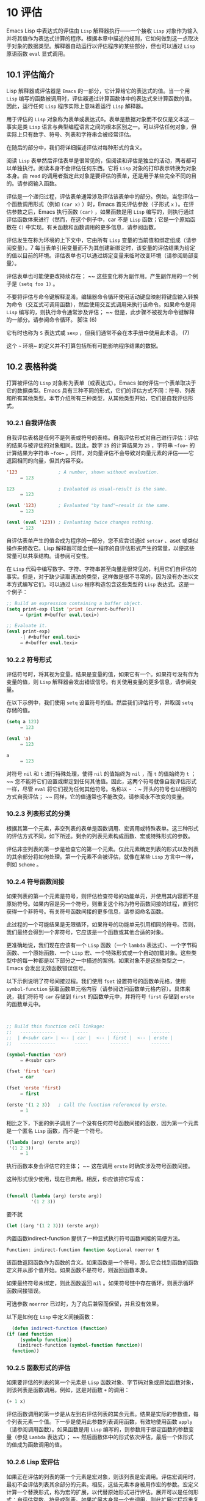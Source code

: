 * 10 评估
Emacs Lisp 中表达式的评估由 ~Lisp~ 解释器执行——一个接收 ~Lisp~ 对象作为输入并将其值作为表达式计算的程序。根据本章中描述的规则，它如何做到这一点取决于对象的数据类型。解释器自动运行以评估程序的某些部分，但也可以通过 ~Lisp~ 原语函数 ~eval~ 显式调用。

** 10.1 评估简介
Lisp 解释器或评估器是 ~Emacs~ 的一部分，它计算给它的表达式的值。当一个用 ~Lisp~ 编写的函数被调用时，评估器通过计算函数体中的表达式来计算函数的值。因此，运行任何 ~Lisp~ 程序实际上意味着运行 ~Lisp~ 解释器。

用于评估的 ~Lisp~ 对象称为表单或表达式6。表单是数据对象而不仅仅是文本这一事实是类 ~Lisp~ 语言与典型编程语言之间的根本区别之一。可以评估任何对象，但实际上只有数字、符号、列表和字符串会被经常评估。

在随后的部分中，我们将详细描述评估对每种形式的含义。

阅读 ~Lisp~ 表单然后评估表单是很常见的，但阅读和评估是独立的活动，两者都可以单独执行。阅读本身不会评估任何东西。它将 ~Lisp~ 对象的打印表示转换为对象本身。由 ~read~ 的调用者指定此对象是要评估的表单，还是用于某些完全不同的目的。请参阅输入函数。

评估是一个递归过程，评估表单通常涉及评估该表单中的部分。例如，当您评估一个函数调用形式（例如 ~(car x)~ ）时，Emacs 首先评估参数（子形式 ~x~ ）。在评估参数之后，Emacs 执行函数 ~(car)~ ，如果函数是用 ~Lisp~ 编写的，则执行通过评估函数体来进行（然而，在这个例子中，car 不是 ~Lisp~ 函数；它是一个原始函数在 ~C)~ 中实现。有关函数和函数调用的更多信息，请参阅函数。

评估发生在称为环境的上下文中，它由所有 ~Lisp~ 变量的当前值和绑定组成（请参阅变量）。7 每当表单引用变量而不为其创建新绑定时，该变量的评估结果为给定的值以目前的环境。评估表单也可以通过绑定变量来临时改变环境（请参阅局部变量）。

评估表单也可能使更改持续存在； ~~ 这些变化称为副作用。产生副作用的一个例子是 ~(setq foo 1)~ 。

不要将评估与命令键解释混淆。编辑器命令循环使用活动键盘映射将键盘输入转换为命令（交互式可调用函数），然后使用交互式调用来执行该命令。如果命令是用 ~Lisp~ 编写的，则执行命令通常涉及评估； ~~ 但是，此步骤不被视为命令键解释的一部分。请参阅命令循环。
脚注
(6)

它有时也称为 ~S~ 表达式或 ~sexp~ ，但我们通常不会在本手册中使用此术语。
(7)

这个 ~~~ 环境~ 的定义并不打算包括所有可能影响程序结果的数据。

** 10.2 表格种类
打算被评估的 ~Lisp~ 对象称为表单（或表达式）。Emacs 如何评估一个表单取决于它的数据类型。Emacs 具有三种不同的形式，它们的评估方式不同：符号、列表和所有其他类型。本节介绍所有三种类型，从其他类型开始，它们是自我评估形式。

*** 10.2.1 自我评估表
自我评估表格是任何不是列表或符号的表格。自我评估形式对自己进行评估：评估的结果与被评估的对象相同。因此，数字 ~25~ 的计算结果为 ~25~ ，字符串 ~~foo~~ 的计算结果为字符串 ~~foo~~ 。同样，对向量评估不会导致对向量元素的评估——它返回相同的向量，但其内容不变。

#+begin_src emacs-lisp
  '123               ; A number, shown without evaluation.
       ⇒ 123

  123                ; Evaluated as usual—result is the same.
       ⇒ 123

  (eval '123)        ; Evaluated "by hand"—result is the same.
       ⇒ 123

  (eval (eval '123)) ; Evaluating twice changes nothing.
       ⇒ 123
#+end_src

自评估表单产生的值会成为程序的一部分，您不应尝试通过 ~setcar~ 、aset 或类似操作来修改它。Lisp 解释器可能会统一程序的自评估形式产生的常量，以便这些常量可以共享结构。请参阅可变性。

在 ~Lisp~ 代码中编写数字、字符、字符串甚至向量是很常见的，利用它们自评估的事实。但是，对于缺少读取语法的类型，这样做是很不寻常的，因为没有办法以文本方式编写它们。可以通过 ~Lisp~ 程序构造包含这些类型的 ~Lisp~ 表达式。这是一个例子：

#+begin_src emacs-lisp
  ;; Build an expression containing a buffer object.
  (setq print-exp (list 'print (current-buffer)))
       ⇒ (print #<buffer eval.texi>)

  ;; Evaluate it.
  (eval print-exp)
       -| #<buffer eval.texi>
       ⇒ #<buffer eval.texi>
#+end_src


*** 10.2.2 符号形式
评估符号时，将其视为变量。结果是变量的值，如果它有一个。如果符号没有作为变量的值，则 ~Lisp~ 解释器会发出错误信号。有关使用变量的更多信息，请参阅变量。

在以下示例中，我们使用 ~setq~ 设置符号的值。然后我们评估符号，并取回 ~setq~ 存储的值。

#+begin_src emacs-lisp
  (setq a 123)
       ⇒ 123

  (eval 'a)
       ⇒ 123

  a
       ⇒ 123
#+end_src

对符号 ~nil~  和 ~t~ 进行特殊处理，使得 ~nil~  的值始终为 ~nil~ ，而 ~t~ 的值始终为 ~t~ ； ~~ 您不能将它们设置或绑定到任何其他值。因此，这两个符号就像自我评估形式一样，尽管 ~eval~ 将它们视为任何其他符号。名称以 ~~~ ：~ 开头的符号也以相同的方式自我评估； ~~ 同样，它的值通常也不能改变。请参阅永不改变的变量。

*** 10.2.3 列表形式的分类
根据其第一个元素，非空列表的表单是函数调用、宏调用或特殊表单。这三种形式的评估方式不同，如下所述。剩余的列表元素构成函数、宏或特殊形式的参数。

评估非空列表的第一步是检查它的第一个元素。仅此元素确定列表的形式以及列表的其余部分将如何处理。第一个元素不会被评估，就像在某些 ~Lisp~ 方言中一样，例如 ~Scheme~ 。

*** 10.2.4 符号函数间接
如果列表的第一个元素是符号，则评估检查符号的功能单元，并使用其内容而不是原始符号。如果内容是另一个符号，则重复这个称为符号函数间接的过程，直到它获得一个非符号。有关符号函数间接的更多信息，请参阅命名函数。

此过程的一个可能结果是无限循环，如果符号的功能单元引用相同的符号。否则，我们最终会得到一个非符号，它应该是一个函数或其他合适的对象。

更准确地说，我们现在应该有一个 ~Lisp~ 函数（一个 ~lambda~ 表达式）、一个字节码函数、一个原始函数、一个 ~Lisp~ 宏、一个特殊形式或一个自动加载对象。这些类型中的每一种都是以下部分之一中描述的案例。如果对象不是这些类型之一，Emacs 会发出无效函数错误信号。

以下示例说明了符号间接过程。我们使用 ~fset~ 设置符号的函数单元格，使用 ~symbol-function~ 获取函数单元格内容（请参阅访问函数单元格内容）。具体来说，我们将符号 ~car~ 存储到 ~first~ 的函数单元中，并将符号 ~first~ 存储到 ~erste~ 的函数单元中。
#+begin_src emacs-lisp


  ;; Build this function cell linkage:
  ;;   -------------       -----        -------        -------
  ;;  | #<subr car> | <-- | car |  <-- | first |  <-- | erste |
  ;;   -------------       -----        -------        -------

  (symbol-function 'car)
       ⇒ #<subr car>

  (fset 'first 'car)
       ⇒ car

  (fset 'erste 'first)
       ⇒ first

  (erste '(1 2 3))   ; Call the function referenced by erste.
       ⇒ 1
#+end_src



相比之下，下面的例子调用了一个没有任何符号函数间接的函数，因为第一个元素是一个匿名 ~Lisp~ 函数，而不是一个符号。

#+begin_src emacs-lisp
((lambda (arg) (erste arg))
 '(1 2 3))
     ⇒ 1
#+end_src

执行函数本身会评估它的主体； ~~ 这在调用 ~erste~ 时确实涉及符号函数间接。

这种形式很少使用，现在已弃用。相反，你应该把它写成：
#+begin_src emacs-lisp

(funcall (lambda (arg) (erste arg))
         '(1 2 3))
#+end_src


要不就
#+begin_src emacs-lisp
  (let ((arg '(1 2 3))) (erste arg))
#+end_src

内置函数indirect-function 提供了一种显式执行符号函数间接的简便方法。

#+begin_src emacs-lisp
  Function: indirect-function function &optional noerror ¶
#+end_src

    该函数返回函数作为函数的含义。如果函数是一个符号，那么它会找到函数的函数定义并从那个值开始。如果函数不是符号，则返回函数本身。

    如果最终符号未绑定，则此函数返回 ~nil~ 。如果符号链中存在循环，则表示循环函数间接错误。

    可选参数 ~noerror~ 已过时，为了向后兼容而保留，并且没有效果。

    以下是如何在 ~Lisp~ 中定义间接函数：
    #+begin_src emacs-lisp
      (defun indirect-function (function)
	(if (and function
		 (symbolp function))
	    (indirect-function (symbol-function function))
	  function))
    #+end_src

*** 10.2.5 函数形式的评估
如果要评估的列表的第一个元素是 ~Lisp~ 函数对象、字节码对象或原始函数对象，则该列表是函数调用。例如，这是对函数 ~+~ 的调用：

#+begin_src emacs-lisp
  (+ 1 x)
#+end_src

评估函数调用的第一步是从左到右评估列表的其余元素。结果是实际的参数值，每个列表元素一个值。下一步是使用此参数列表调用函数，有效地使用函数 ~apply~ （请参阅调用函数）。如果函数是用 ~Lisp~ 编写的，则参数用于绑定函数的参数变量（参见 ~Lambda~ 表达式）； ~~ 然后函数体中的形式依次评估，最后一个体形式的值成为函数调用的值。

*** 10.2.6 Lisp 宏评估
如果正在评估的列表的第一个元素是宏对象，则该列表是宏调用。评估宏调用时，最初不会评估列表其余部分的元素。相反，这些元素本身被用作宏的参数。宏定义计算一个替换形式，称为宏的扩展，以代替原始形式进行评估。展开可以是任何形式：自评估常数、符号或列表。如果扩展本身是一个宏调用，则此扩展过程将重复直到某种其他形式的结果。

宏调用的普通评估通过评估扩展来完成。但是，宏扩展不一定会立即评估，或者根本就不会评估，因为其他程序也会扩展宏调用，它们可能会或可能不会评估扩展。

通常，参数表达式不会作为计算宏扩展的一部分进行计算，而是作为扩展的一部分出现，因此在计算扩展时会计算它们。

例如，给定一个宏定义如下：

#+begin_src emacs-lisp
  (defmacro cadr (x)
    (list 'car (list 'cdr x)))
#+end_src


(cadr (assq 'handler list)) 这样的表达式是一个宏调用，它的扩展是：

#+begin_src emacs-lisp
(car (cdr (assq 'handler list)))
#+end_src

请注意，参数 ~(assq 'handler list)~ 出现在扩展中。

有关 ~Emacs Lisp~ 宏的完整描述，请参阅宏。
*** 10.2.7 特殊表格
特殊形式是特别标记的原始函数，因此它的参数不会全部被评估。大多数特殊形式定义控制结构或执行变量绑定——函数不能做的事情。

每种特殊形式都有自己的规则，对哪些参数进行评估，哪些在不评估的情况下使用。是否评估特定参数可能取决于评估其他参数的结果。

如果表达式的第一个符号是特殊形式的符号，则表达式应遵循该特殊形式的规则； ~~ 否则，Emacs 的行为没有明确定义（尽管它不会崩溃）。例如， ~((lambda (x) x . 3) 4)~ 包含一个以 ~lambda~ 开头但不是格式良好的 ~lambda~ 表达式的子表达式，因此 ~Emacs~ 可能会发出错误信号，或者可能返回 ~3~ 或 ~4~ 或 ~nil~ ，或者可能以其他方式行事。

#+begin_src emacs-lisp
  Function: special-form-p object ¶
#+end_src

    此谓词测试其参数是否为特殊形式，如果是则返回 ~t~ ，否则返回 ~nil~ 。 

这是 Emacs Lisp 中所有特殊形式的列表，按字母顺序排列，并参考了每种形式的描述位置。

#+begin_src emacs-lisp
  catch
#+end_src

    请参阅组合条件的构造
#+begin_src emacs-lisp
  cond
#+end_src

    请参阅显式非本地退出：catch and throw
#+begin_src emacs-lisp
  cond
#+end_src

    见条件
#+begin_src emacs-lisp
  condition-case
#+end_src

    请参阅编写代码以处理错误
#+begin_src emacs-lisp
  defconst
#+end_src

    请参阅定义全局变量
#+begin_src emacs-lisp
  defvar
#+end_src

    请参阅定义全局变量
#+begin_src emacs-lisp
  function
#+end_src

    请参阅匿名函数
#+begin_src emacs-lisp
  if
#+end_src
    见条件

#+begin_src emacs-lisp
  interactive
#+end_src
    请参阅交互式呼叫

#+begin_src emacs-lisp
  lambda
#+end_src
    请参阅 ~Lambda~ 表达式

#+begin_src emacs-lisp
  let
#+end_src
#+begin_src emacs-lisp
  let*
#+end_src
    见局部变量

#+begin_src emacs-lisp
  or
#+end_src
    请参阅组合条件的构造

#+begin_src emacs-lisp
  prog1
#+end_src
#+begin_src emacs-lisp
  prog2
#+end_src
#+begin_src emacs-lisp
  progn
#+end_src
    见测序

#+begin_src emacs-lisp
  quote
#+end_src
    见引用

#+begin_src emacs-lisp
  save-current-buffer
#+end_src
    请参阅当前缓冲区

#+begin_src emacs-lisp
  save-excursion
#+end_src
    见游览

#+begin_src emacs-lisp
  save-restriction
#+end_src
    见收窄

#+begin_src emacs-lisp
  setq
#+end_src
    请参阅设置变量值

#+begin_src emacs-lisp
  setq-default
#+end_src
    请参阅创建和删除缓冲区本地绑定

#+begin_src emacs-lisp
  unwind-protect
#+end_src
    参见非本地出口
#+begin_src emacs-lisp
  while
#+end_src
    见迭代 

    Common Lisp 注意：以下是 ~GNU Emacs Lisp~ 和 ~Common Lisp~ 中特殊形式的一些比较。setq、if 和 ~catch~ 在 ~Emacs Lisp~ 和 ~Common Lisp~ 中都是特殊形式。save-excursion 是 ~Emacs Lisp~ 中的一种特殊形式，但在 ~Common Lisp~ 中不存在。throw 是 ~Common Lisp~ 中的一种特殊形式（因为它必须能够抛出多个值），但它是 ~Emacs Lisp~ 中的一个函数（它没有多个值）。

*** 10.2.8 自动加载
自动加载功能允许您调用尚未加载到 ~Emacs~ 中的函数定义的函数或宏。它指定哪个文件包含定义。当自动加载对象作为符号的函数定义出现时，将该符号作为函数调用会自动加载指定的文件； ~~ 然后它调用从该文件加载的真实定义。安排自动加载对象作为符号函数定义出现的方法在自动加载中进行了描述。

** 10.3 引用
特殊形式的引号返回其单个参数，如所写，而不对其进行评估。这提供了一种在程序中包含不是自评估对象的常量符号和列表的方法。（不必引用数字、字符串和向量等自评估对象。）

#+begin_src emacs-lisp
  Special Form: quote object ¶
#+end_src

    这种特殊形式返回对象，而不对其进行评估。返回的值可能是共享的，不应修改。请参阅自我评估表。 

因为引号在程序中经常使用，所以 ~Lisp~ 为它提供了一种方便的读取语法。一个撇号字符 ~(''')~ 后跟一个 ~Lisp~ 对象（在读取语法中）扩展为一个列表，其第一个元素是引号，其第二个元素是对象。因此，读语法 ~'x~ 是 ~(quote x)~ 的缩写。

以下是一些使用引号的表达式示例：
#+begin_src emacs-lisp
  (quote (+ 1 2))
       ⇒ (+ 1 2)

  (quote foo)
       ⇒ foo

  'foo
       ⇒ foo

  ''foo
       ⇒ 'foo

  '(quote foo)
       ⇒ 'foo

  ['foo]
       ⇒ ['foo]

#+end_src


尽管表达式 ~(list '+ 1 2)~ 和 ~'(+ 1 2)~ 都产生等于 ~(+ 1 2)~ 的列表，但前者产生一个新生成的可变列表，而后者产生一个由可能共享的 ~conses~ 构建的列表并且不应修改。请参阅自我评估表。

其他引用结构包括 ~function~ （参见 ~Anonymous Functions~ ），它导致用 ~Lisp~ 编写的匿名 ~lambda~ 表达式被编译，以及 ~'`'~ （参见 ~Backquote~ ），它用于仅引用列表的一部分，同时计算和替换其他部分.


** 10.4 反引号
反引号结构允许您引用列表，但有选择地评估该列表的元素。在最简单的情况下，它与特殊形式的引号相同（在上一节中描述；请参阅引用）。例如，这两种形式产生相同的结果：

#+begin_src emacs-lisp
  `(a list of (+ 2 3) elements)
       ⇒ (a list of (+ 2 3) elements)

  '(a list of (+ 2 3) elements)
       ⇒ (a list of (+ 2 3) elements)
#+end_src


反引号参数中的特殊标记 ~~~ ，~ 表示一个不是常量的值。Emacs Lisp 评估器评估 ~','~ 的参数，并将值放入列表结构中：

#+begin_src emacs-lisp
`(a list of ,(+ 2 3) elements)
     ⇒ (a list of 5 elements)
#+end_src


在列表结构的更深层次上也允许使用 ~','~ 进行替换。例如：

#+begin_src emacs-lisp
  `(1 2 (3 ,(+ 4 5)))
       ⇒ (1 2 (3 9))
#+end_src


您还可以使用特殊标记 ~~~ ，@~ 将评估值拼接到结果列表中。拼接列表的元素成为与结果列表的其他元素处于同一级别的元素。不使用 ~'`'~ 的等效代码通常是不可读的。这里有些例子：

#+begin_src emacs-lisp
  (setq some-list '(2 3))
       ⇒ (2 3)

  (cons 1 (append some-list '(4) some-list))
       ⇒ (1 2 3 4 2 3)

  `(1 ,@some-list 4 ,@some-list)
       ⇒ (1 2 3 4 2 3)


  (setq list '(hack foo bar))
       ⇒ (hack foo bar)

  (cons 'use
    (cons 'the
      (cons 'words (append (cdr list) '(as elements)))))
       ⇒ (use the words foo bar as elements)

  `(use the words ,@(cdr list) as elements)
       ⇒ (use the words foo bar as elements)
#+end_src

如果反引号构造的子表达式没有替换或拼接，则它的行为类似于引号，因为它产生可能共享且不应修改的 ~conses~ 、向量和字符串。请参阅自我评估表。

** 10.5 评估
大多数情况下，表单会自动评估，因为它们出现在正在运行的程序中。在极少数情况下，您可能需要编写代码来评估在运行时计算的表单，例如在从正在编辑的文本中读取表单或从属性列表中获取表单之后。在这些情况下，请使用 ~eval~ 函数。通常不需要 ~eval~ 而应该使用其他东西。例如，要获取变量的值，虽然 ~eval~ 有效，但更可取的是符号值； ~~ 或者与其将表达式存储在需要通过 ~eval~ 的属性列表中，不如存储函数而不是然后传递给 ~funcall~ 。

本节中描述的函数和变量评估表单，指定评估过程的限制，或记录最近返回的值。加载文件也会进行评估（请参阅加载）。

将函数存储在数据结构中并使用 ~funcall~ 或 ~apply~ 调用它通常比将表达式存储在数据结构中并对其评估更简洁和灵活。使用函数提供了将信息作为参数传递给它们的能力。


#+begin_src emacs-lisp
  Function: eval form &optional lexical ¶
#+end_src

    这是评估表达式的基本函数。它在当前环境中评估表单，并返回结果。表单对象的类型决定了它的评估方式。请参阅表格种类。

    参数 ~lexical~ 指定局部变量的范围规则（请参阅变量绑定的范围规则）。如果省略或为零，则意味着使用默认的动态范围规则评估表单。如果是 ~t~ ，则意味着使用词法作用域规则。lexical 的值也可以是一个非空列表，为词法绑定指定一个特定的词法环境； ~~ 但是，此功能仅对特定用途有用，例如在 ~Emacs Lisp~ 调试器中。请参阅词法绑定。

    由于 ~eval~ 是一个函数，出现在 ~eval~ 调用中的参数表达式会被计算两次：一次是在调用 ~eval~ 之前的准备，另一次是由 ~eval~ 函数本身。这是一个例子：
    #+begin_src emacs-lisp
      (setq foo 'bar)
	   ⇒ bar

      (setq bar 'baz)
	   ⇒ baz
      ;; Here eval receives argument foo
      (eval 'foo)
	   ⇒ bar
      ;; Here eval receives argument bar, which is the value of foo
      (eval foo)
	   ⇒ baz
    #+end_src

    当前对 ~eval~ 的活动调用数限制为 ~max-lisp-eval-depth~ （见下文）。 

#+begin_src emacs-lisp
  Command: eval-region start end &optional stream read-function ¶
#+end_src

    此函数在由位置 ~start~ 和 ~end~ 定义的区域中评估当前缓冲区中的表单。它从区域中读取表单并在它们上调用 ~eval~ 直到到达区域的末尾，或者直到发出错误信号并且未处理。

    默认情况下， ~eval-region~ 不产生任何输出。但是，如果 ~stream~ 不为 ~nil~ ，则输出函数产生的任何输出（请参阅输出函数）以及计算区域中的表达式所产生的值都将使用 ~stream~ 打印。请参阅输出流。

    如果 ~read-function~ 不为 ~nil~ ，它应该是一个函数，用来代替 ~read~ 来逐个读取表达式。使用一个参数调用此函数，即用于读取输入的流。您还可以使用变量 ~load-read-function~ （请参阅程序如何加载）来指定此函数，但使用 ~read-function~ 参数更健壮。

    eval-region 不移动点。它总是返回零。 

#+begin_src emacs-lisp
  Command: eval-buffer &optional buffer-or-name stream filename unibyte print ¶
#+end_src

    这类似于 ~eval-region~ ，但参数提供了不同的可选特性。eval-buffer 对缓冲区 ~buffer-or-name~ 的整个可访问部分进行操作（参见 ~GNU Emacs~ 手册中的 ~Narrowing~ ）。buffer-or-name 可以是缓冲区、缓冲区名称（字符串）或 ~nil~ （或省略），表示使用当前缓冲区。流在 ~eval-region~ 中使用，除非流为 ~nil~  并且打印非 ~nil~ 。在这种情况下，计算表达式产生的值仍然会被丢弃，但输出函数的输出会打印在回显区域中。filename 是用于加载历史的文件名（请参阅卸载），默认为缓冲区文件名（请参阅缓冲区文件名）。如果 ~unibyte~ 不是 ~nil~ ，read 会尽可能将字符串转换为 ~unibyte~ 。

    eval-current-buffer 是此命令的别名。 

#+begin_src emacs-lisp
  User Option: max-lisp-eval-depth ¶
#+end_src

    此变量定义在发出错误信号之前调用 ~~eval~~ 、apply 和 ~~funcall~~ 允许的最大深度（错误消息 ~~~Lisp~~ 嵌套超过 ~~max-lisp-eval-depth~~~ ）。

    这个限制，以及当它被超过时的相关错误，是 ~Emacs Lisp~ 避免对定义不明确的函数进行无限递归的一种方式。如果将 ~max-lisp-eval-depth~ 的值增加太多，这样的代码反而会导致堆栈溢出。在某些系统上，可以处理此溢出。在这种情况下，正常的 ~Lisp~ 评估被中断，控制权被转移回顶层命令循环（顶层）。请注意，在这种情况下无法进入 ~Emacs Lisp~ 调试器。请参阅出现错误时进入调试器。

    深度限制计算 ~eval~ 、apply 和 ~funcall~ 的内部使用，例如调用 ~Lisp~ 表达式中提到的函数、函数调用参数和函数体形式的递归评估，以及 ~Lisp~ 代码中的显式调用。

    此变量的默认值为 ~800~ 。如果将其设置为小于 ~100~ 的值，如果达到给定值，Lisp 会将其重置为 ~100~ 。如果剩余空间很小，进入 ~Lisp~ 调试器会增加该值，以确保调试器本身有执行空间。

    max-specpdl-size 为嵌套提供了另一个限制。请参阅局部变量。 

#+begin_src emacs-lisp
  Variable: values ¶
#+end_src

    该变量的值是由执行此操作的标准 ~Emacs~ 命令从缓冲区（包括迷你缓冲区）读取、评估和打印的所有表达式返回的值的列表。（请注意，这不包括在 ~*ielm*~ 缓冲区中的评估，也不包括在 ~lisp-interaction-mode~ 中使用 ~Cj~ 、Cx Ce 和类似评估命令的评估。）

    此变量已过时，将在未来版本中删除，因为它不断扩大 ~Emacs~ 进程的内存占用。因此，我们建议不要使用它。

    values 的元素按最近的顺序排列。

    #+begin_src emacs-lisp
      (setq x 1)
	   ⇒ 1

      (list 'A (1+ 2) auto-save-default)
	   ⇒ (A 3 t)

      values
	   ⇒ ((A 3 t) 1 …)
    #+end_src


    此变量可用于引用最近评估的表单的值。打印 ~values~ 本身的值通常是一个坏主意，因为这可能很长。相反，检查特定元素，如下所示：

    #+begin_src emacs-lisp
      ;; Refer to the most recent evaluation result.
      (nth 0 values)
	   ⇒ (A 3 t)

      ;; That put a new element on,
      ;;   so all elements move back one.
      (nth 1 values)
	   ⇒ (A 3 t)

      ;; This gets the element that was next-to-most-recent
      ;;   before this example.
      (nth 3 values)
	   ⇒ 1
    #+end_src


** 10.6 延迟和惰性评估
有时延迟表达式的计算是有用的，例如，如果你想避免执行耗时的计算，如果结果证明在程序的未来不需要结果。thunk 库提供以下函数和宏来支持这种延迟评估：

#+begin_src emacs-lisp
  Macro: thunk-delay forms… ~¶
#+end_src

    返回一个用于评估表单的 ~thunk~ 。thunk 是一个闭包（参见 ~Closures~ ），它继承了 ~thunk-delay~ 调用的词法环境。使用这个宏需要词法绑定。 

#+begin_src emacs-lisp
  Function: thunk-force thunk ¶
#+end_src

    强制 ~thunk~ 执行创建 ~thunk~ 的 ~thunk-delay~ 中指定的表单的评估。返回最后一个表单的评估结果。thunk 还 ~~~ 记住~ 它是被强制的：任何使用相同 ~thunk~ 的 ~thunk-force~ 进一步调用将只返回相同的结果，而无需再次评估表单。 

#+begin_src emacs-lisp
  Macro: thunk-let (bindings…) forms… ~¶
#+end_src

   ~ 这个宏类似于 ~let~ 但创建 ~~~ 惰性~ 变量绑定。任何绑定都有形式（符号值形式）。与 ~let~ 不同，任何值形式的评估都被推迟到在评估形式时第一次使用相应符号的绑定。任何值形式最多被评估一次。使用这个宏需要词法绑定。 

例子：

#+begin_src emacs-lisp
  (defun f (number)
    (thunk-let ((derived-number
		(progn (message "Calculating 1 plus 2 times %d" number)
		       (1+ (* 2 number)))))
      (if (> number 10)
	  derived-number
	number)))


  (f 5)
  ⇒ 5


  (f 12)
  -| Calculating 1 plus 2 times 12
  ⇒ 25
#+end_src

由于惰性绑定变量的特殊性质，设置它们是错误的（例如使用 ~setq~ ）。

#+begin_src emacs-lisp
  Macro: thunk-let* (bindings…) forms… ~¶
#+end_src

   ~ 这类似于 ~thunk-let~ ，但允许绑定中的任何表达式引用此 ~thunk-let*~ 形式中的先前绑定。使用这个宏需要词法绑定。 
    #+begin_src emacs-lisp
      (thunk-let* ((x (prog2 (message "Calculating x...")
			  (+ 1 1)
			(message "Finished calculating x")))
		   (y (prog2 (message "Calculating y...")
			  (+ x 1)
			(message "Finished calculating y")))
		   (z (prog2 (message "Calculating z...")
			  (+ y 1)
			(message "Finished calculating z")))
		   (a (prog2 (message "Calculating a...")
			  (+ z 1)
			(message "Finished calculating a"))))
	(* z x))

      -| Calculating z...
      -| Calculating y...
      -| Calculating x...
      -| Finished calculating x
      -| Finished calculating y
      -| Finished calculating z
      ⇒ 8
    #+end_src

thunk-let 和 ~thunk-let*~ 隐式使用 ~thunk~ ：它们的扩展创建辅助符号并将它们绑定到包装绑定表达式的 ~thunk~ 。然后，对正文形式中原始变量的所有引用都将替换为调用 ~thunk-force~ 的表达式，并将相应的辅助变量作为参数。因此，任何使用 ~thunk-let~ 或 ~thunk-let*~ 的代码都可以重写为使用 ~thunk~ ，但在许多情况下，使用这些宏会产生比显式使用 ~thunk~ 更好的代码。

